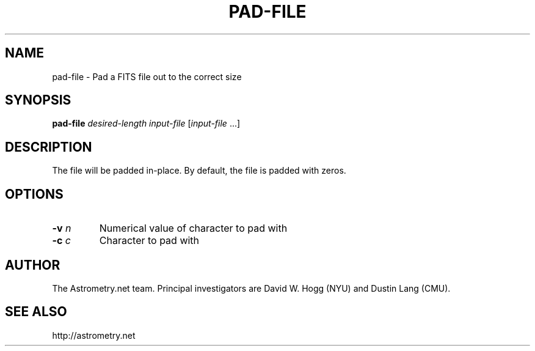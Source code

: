 .TH PAD-FILE "1" "July 2015" "0.56" "astrometry.net"
.SH NAME
pad-file \- Pad a FITS file out to the correct size
.SH SYNOPSIS
.B pad-file
\fIdesired-length input-file\fR [\fIinput-file\fR ...]
.SH DESCRIPTION
The file will be padded in\-place. By default, the file is padded with zeros.
.SH OPTIONS
.TP
\fB\-v\fR \fIn\fR
Numerical value of character to pad with
.TP
\fB\-c\fR \fIc\fR
Character to pad with
.SH AUTHOR
The Astrometry.net team. Principal investigators are David W. Hogg (NYU) and
Dustin Lang (CMU).
.SH SEE ALSO
http://astrometry.net

